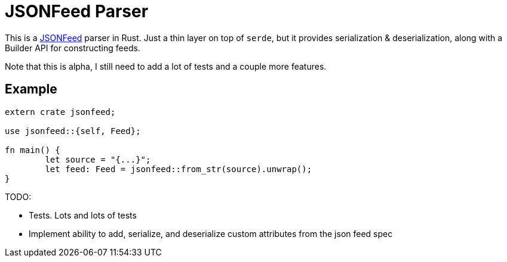 = JSONFeed Parser

This is a http://jsonfeed.org[JSONFeed] parser in Rust. Just a thin layer on top of `serde`, but it
provides serialization & deserialization, along with a Builder API for constructing feeds.

Note that this is alpha, I still need to add a lot of tests and a couple more features.

== Example

----
extern crate jsonfeed;

use jsonfeed::{self, Feed};

fn main() {
	let source = "{...}";
	let feed: Feed = jsonfeed::from_str(source).unwrap();
}
----

TODO:

* Tests. Lots and lots of tests
* Implement ability to add, serialize, and deserialize custom attributes from the json feed spec
